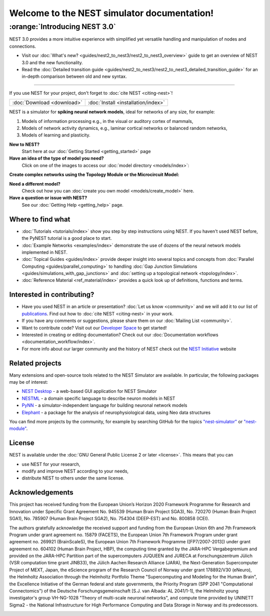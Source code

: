 ********************************************
Welcome to the NEST simulator documentation!
********************************************

:orange:`Introducing NEST 3.0`
------------------------------

NEST 3.0 provides a more intuitive experience with simplified yet versatile handling and manipulation of nodes and connections.


- Visit our :doc:`What's new? <guides/nest2_to_nest3/nest2_to_nest3_overview>` guide to get an overview of NEST 3.0 and the new functionality.


- Read the :doc:`Detailed transition guide <guides/nest2_to_nest3/nest2_to_nest3_detailed_transition_guide>` for an in-depth comparison between old and new syntax.

----

If you use NEST for your project, don't forget to :doc:`cite NEST <citing-nest>`!

+------------------------------------+---------------------------------------+
|                                    |                                       |
|    :doc:`Download <download>`      |  :doc:`Install <installation/index>`  |
|                                    |                                       |
+------------------------------------+---------------------------------------+

NEST is a simulator for **spiking neural network models**, ideal for networks of any size, for example:

1.  Models of information processing e.g., in the visual or auditory cortex of
    mammals,

2.  Models of network activity dynamics, e.g., laminar cortical networks or
    balanced random networks,

3.  Models of learning and plasticity.

**New to NEST?**
    Start here at our :doc:`Getting Started <getting_started>` page


**Have an idea of the type of model you need?**
    Click on one of the images to access our :doc:`model directory <models/index>`:

.. raw:: html

 <embed>

 <a href="models/neurons.html">
    <img src="_static/img/neuron.png" alt="Neuron Models" style="width:150px;height:150px;border:0;">
  </a>
  <a href="models/synapses.html">
    <img src="_static/img/synapse1.png" alt="Synapse Models" style="width:150px;height:150px;border:0;">
  </a>
  <a href="models/devices.html">
    <img src="_static/img/oscilloscope.png" alt="Devices" style="width:150px;height:150px;border:0;">
  </a>
  </embed>

**Create complex networks using the Topology Module or the Microcircuit Model:**

.. raw:: html

  <embed>
  <a href="topology/index.html">
    <img src="_static/img/topology.png" alt="Topology" style="width:150px;height:150px;border:0;">
  </a>
  <a href="microcircuit/index.html">
    <img src="_images/microcircuit.png" alt="Microcircuit" style="width:150px;height:150px;border:0;">
  </a>


  </embed>


**Need a different model?**
    Check out how you can :doc:`create you own model <models/create_model>` here.

**Have a question or issue with NEST?**
    See our :doc:`Getting Help <getting_help>` page.

Where to find what
##################

* :doc:`Tutorials <tutorials/index>` show you step by step instructions using NEST. If you haven't used NEST before, the PyNEST tutorial is a good place to start.

* :doc:`Example Networks <examples/index>`  demonstrate the use of dozens of the neural network models implemented in NEST.

* :doc:`Topical Guides <guides/index>` provide deeper insight into several topics and concepts from :doc:`Parallel Computing <guides/parallel_computing>` to handling :doc:`Gap Junction Simulations <guides/simulations_with_gap_junctions>` and :doc:`setting up a topological network <topology/index>`.

* :doc:`Reference Material <ref_material/index>` provides a quick look up of definitions, functions and terms.

Interested in contributing?
###########################

* Have you used NEST in an article or presentation? :doc:`Let us know <community>` and we will add it to our list of `publications <https://www.nest-simulator.org/publications/>`_.
  Find out how to :doc:`cite NEST <citing-nest>` in your work.

* If you have any comments or suggestions, please share them on our :doc:`Mailing List <community>`.

* Want to contribute code? Visit out our `Developer Space <https://nest.github.io/nest-simulator/>`_ to get started!

* Interested in creating or editing documentation? Check out our :doc:`Documentation workflows <documentation_workflow/index>`.

* For more info about our larger community and the history of NEST check out the `NEST Initiative <https://www.nest-initiative.org>`_ website

Related projects
################

Many extensions and open-source tools related to the NEST Simulator are available. In particular, the following packages may be of interest: 

- `NEST Desktop <https://nest-desktop.readthedocs.io/en/latest/>`_ - a web-based GUI application for NEST Simulator
- `NESTML <https://nestml.readthedocs.io/en/latest/>`_ - a domain specific language to describe neuron models in NEST
- `PyNN <http://neuralensemble.org/PyNN/>`_ - a simulator-independent language for building neuronal network models
- `Elephant <http://neuralensemble.org/elephant/>`_ - a package for the analysis of neurophysiological data, using Neo data structures

You can find more projects by the community, for example by searching GitHub for the topics `"nest-simulator" <https://github.com/topics/nest-simulator>`_ or `"nest-module" <https://github.com/topics/nest-module/>`_.

License
#######

NEST is available under the :doc:`GNU General Public License 2 or later <license>`. This means that you can

-  use NEST for your research,
-  modify and improve NEST according to your needs,
-  distribute NEST to others under the same license.

Acknowledgements
################

This project has received funding from the European Union’s Horizon 2020 Framework Programme for Research and
Innovation under Specific Grant Agreement No. 945539 (Human Brain Project SGA3), No. 720270 (Human Brain Project
SGA1), No. 785907 (Human Brain Project SGA2), No. 754304 (DEEP-EST) and No. 800858 (ICEI).

The authors gratefully acknowledge the received support and funding from the European Union 6th and 7th Framework
Program under grant agreement no. 15879 (FACETS), the European Union 7th Framework Program under grant agreement no.
269921 (BrainScaleS), the European Union 7th Framework Programme ([FP7/2007-2013]) under grant agreement no. 604102
(Human Brain Project, HBP), the computing time granted by the JARA-HPC Vergabegremium and provided on the JARA-HPC
Partition part of the supercomputers JUQUEEN and JURECA at Forschungszentrum Jülich (VSR computation time grant
JINB33), the Jülich Aachen Research Alliance (JARA), the Next-Generation Supercomputer Project of MEXT, Japan, the
eScience program of the Research Council of Norway under grant 178892/V30 (eNeuro), the Helmholtz Association through
the Helmholtz Portfolio Theme "Supercomputing and Modeling for the Human Brain", the Excellence Initiative of the
German federal and state governments, the Priority Program (SPP 2041 "Computational Connectomics") of the Deutsche
Forschungsgemeinschaft [S.J. van Albada: AL 2041/1-1], the Helmholtz young investigator's group VH-NG-1028 "Theory of
multi-scale neuronal networks", and compute time provided by UNINETT Sigma2 - the National Infrastructure for High
Performance Computing and Data Storage in Norway and its predecessors.

.. image:: _static/img/HBP.png
  :width: 55 %
  :target: https://www.humanbrainproject.eu/
.. image:: _static/img/EBRAINS.svg
  :width: 25 %
  :target: https://ebrains.eu/